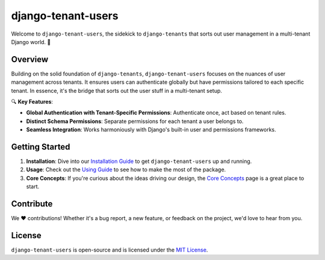 #####################
 django-tenant-users
#####################

.. image:: https://github.com/Corvia/django-tenant-users/actions/workflows/test.yml/badge.svg
   :alt: Build Status
   :target: https://github.com/Corvia/django-tenant-users/actions/workflows/test.yml

.. image:: https://codecov.io/gh/Corvia/django-tenant-users/branch/master/graph/badge.svg?token=PRS5HhOYPl
   :alt: codecov
   :target: https://codecov.io/gh/Corvia/django-tenant-users

.. image:: https://img.shields.io/pypi/v/django-tenant-users.svg?maxAge=180
   :alt: PyPI Package
   :target: https://pypi.org/project/django-tenant-users/

.. image:: https://img.shields.io/pypi/pyversions/django-tenant-users.svg?maxAge=180
   :alt: Python Versions
   :target: https://pypi.org/project/django-tenant-users/

.. image:: https://img.shields.io/pypi/djversions/django-tenant-users.svg?maxAge=180
   :alt: Django Versions
   :target: https://pypi.org/project/django-tenant-users/

.. image:: https://img.shields.io/pypi/dm/django-tenant-users.svg?maxAge=180
   :alt: PyPI Monthly Downloads
   :target: https://pypi.org/project/django-tenant-users/

Welcome to ``django-tenant-users``, the sidekick to ``django-tenants``
that sorts out user management in a multi-tenant Django world. 🚀

**********
 Overview
**********

Building on the solid foundation of ``django-tenants``,
``django-tenant-users`` focuses on the nuances of user management across
tenants. It ensures users can authenticate globally but have permissions
tailored to each specific tenant. In essence, it's the bridge that sorts
out the user stuff in a multi-tenant setup.

🔍 **Key Features**:

-  **Global Authentication with Tenant-Specific Permissions**:
   Authenticate once, act based on tenant rules.
-  **Distinct Schema Permissions**: Separate permissions for each tenant
   a user belongs to.
-  **Seamless Integration**: Works harmoniously with Django's built-in
   user and permissions frameworks.

*****************
 Getting Started
*****************

#. **Installation**: Dive into our `Installation Guide
   <https://django-tenant-users.rtfd.io/en/latest/pages/installation.html>`_
   to get ``django-tenant-users`` up and running.

#. **Usage**: Check out the `Using Guide
   <https://django-tenant-users.rtfd.io/en/latest/pages/using.html>`_ to
   see how to make the most of the package.

#. **Core Concepts**: If you're curious about the ideas driving our
   design, the `Core Concepts
   <https://django-tenant-users.rtfd.io/en/latest/pages/concepts.html>`_
   page is a great place to start.

************
 Contribute
************

We ❤️ contributions! Whether it's a bug report, a new feature, or
feedback on the project, we'd love to hear from you.

*********
 License
*********

``django-tenant-users`` is open-source and is licensed under the `MIT
License
<https://raw.githubusercontent.com/Corvia/django-tenant-users/master/LICENSE>`_.
